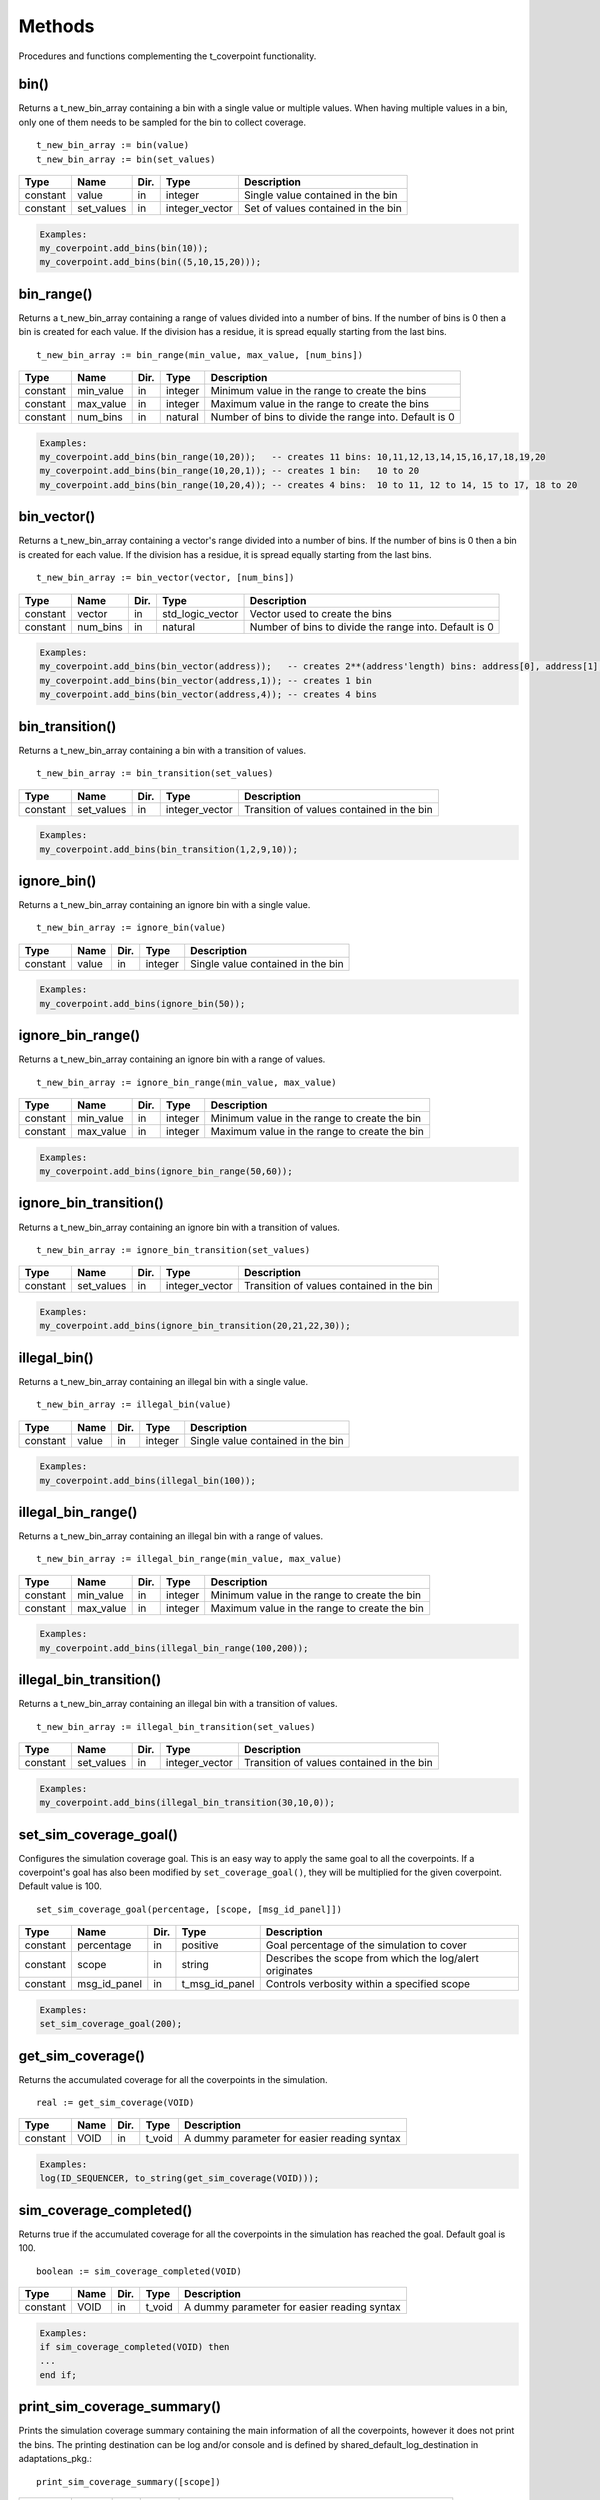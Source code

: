 Methods
=======
Procedures and functions complementing the t_coverpoint functionality.

.. _bin_functions:

bin()
----------------------------------------------------------------------------------------------------
Returns a t_new_bin_array containing a bin with a single value or multiple values. When having multiple values in a bin, only one 
of them needs to be sampled for the bin to collect coverage. ::

    t_new_bin_array := bin(value)
    t_new_bin_array := bin(set_values)

+----------+--------------------+--------+------------------------------+-------------------------------------------------------+
| Type     | Name               | Dir.   | Type                         | Description                                           |
+==========+====================+========+==============================+=======================================================+
| constant | value              | in     | integer                      | Single value contained in the bin                     |
+----------+--------------------+--------+------------------------------+-------------------------------------------------------+
| constant | set_values         | in     | integer_vector               | Set of values contained in the bin                    |
+----------+--------------------+--------+------------------------------+-------------------------------------------------------+

.. code-block::

    Examples:
    my_coverpoint.add_bins(bin(10));
    my_coverpoint.add_bins(bin((5,10,15,20)));


bin_range()
----------------------------------------------------------------------------------------------------
Returns a t_new_bin_array containing a range of values divided into a number of bins. If the number of bins is 0 then a bin is 
created for each value. If the division has a residue, it is spread equally starting from the last bins. ::

    t_new_bin_array := bin_range(min_value, max_value, [num_bins])

+----------+--------------------+--------+------------------------------+-------------------------------------------------------+
| Type     | Name               | Dir.   | Type                         | Description                                           |
+==========+====================+========+==============================+=======================================================+
| constant | min_value          | in     | integer                      | Minimum value in the range to create the bins         |
+----------+--------------------+--------+------------------------------+-------------------------------------------------------+
| constant | max_value          | in     | integer                      | Maximum value in the range to create the bins         |
+----------+--------------------+--------+------------------------------+-------------------------------------------------------+
| constant | num_bins           | in     | natural                      | Number of bins to divide the range into. Default is 0 |
+----------+--------------------+--------+------------------------------+-------------------------------------------------------+

.. code-block::

    Examples:
    my_coverpoint.add_bins(bin_range(10,20));   -- creates 11 bins: 10,11,12,13,14,15,16,17,18,19,20
    my_coverpoint.add_bins(bin_range(10,20,1)); -- creates 1 bin:   10 to 20
    my_coverpoint.add_bins(bin_range(10,20,4)); -- creates 4 bins:  10 to 11, 12 to 14, 15 to 17, 18 to 20


bin_vector()
----------------------------------------------------------------------------------------------------
Returns a t_new_bin_array containing a vector's range divided into a number of bins. If the number of bins is 0 then a bin is 
created for each value. If the division has a residue, it is spread equally starting from the last bins. ::

    t_new_bin_array := bin_vector(vector, [num_bins])

+----------+--------------------+--------+------------------------------+-------------------------------------------------------+
| Type     | Name               | Dir.   | Type                         | Description                                           |
+==========+====================+========+==============================+=======================================================+
| constant | vector             | in     | std_logic_vector             | Vector used to create the bins                        |
+----------+--------------------+--------+------------------------------+-------------------------------------------------------+
| constant | num_bins           | in     | natural                      | Number of bins to divide the range into. Default is 0 |
+----------+--------------------+--------+------------------------------+-------------------------------------------------------+

.. code-block::

    Examples:
    my_coverpoint.add_bins(bin_vector(address));   -- creates 2**(address'length) bins: address[0], address[1], ...
    my_coverpoint.add_bins(bin_vector(address,1)); -- creates 1 bin
    my_coverpoint.add_bins(bin_vector(address,4)); -- creates 4 bins


bin_transition()
----------------------------------------------------------------------------------------------------
Returns a t_new_bin_array containing a bin with a transition of values. ::

    t_new_bin_array := bin_transition(set_values)

+----------+--------------------+--------+------------------------------+-------------------------------------------------------+
| Type     | Name               | Dir.   | Type                         | Description                                           |
+==========+====================+========+==============================+=======================================================+
| constant | set_values         | in     | integer_vector               | Transition of values contained in the bin             |
+----------+--------------------+--------+------------------------------+-------------------------------------------------------+

.. code-block::

    Examples:
    my_coverpoint.add_bins(bin_transition(1,2,9,10));


ignore_bin()
----------------------------------------------------------------------------------------------------
Returns a t_new_bin_array containing an ignore bin with a single value. ::

    t_new_bin_array := ignore_bin(value)

+----------+--------------------+--------+------------------------------+-------------------------------------------------------+
| Type     | Name               | Dir.   | Type                         | Description                                           |
+==========+====================+========+==============================+=======================================================+
| constant | value              | in     | integer                      | Single value contained in the bin                     |
+----------+--------------------+--------+------------------------------+-------------------------------------------------------+

.. code-block::

    Examples:
    my_coverpoint.add_bins(ignore_bin(50));


ignore_bin_range()
----------------------------------------------------------------------------------------------------
Returns a t_new_bin_array containing an ignore bin with a range of values. ::

    t_new_bin_array := ignore_bin_range(min_value, max_value)

+----------+--------------------+--------+------------------------------+-------------------------------------------------------+
| Type     | Name               | Dir.   | Type                         | Description                                           |
+==========+====================+========+==============================+=======================================================+
| constant | min_value          | in     | integer                      | Minimum value in the range to create the bin          |
+----------+--------------------+--------+------------------------------+-------------------------------------------------------+
| constant | max_value          | in     | integer                      | Maximum value in the range to create the bin          |
+----------+--------------------+--------+------------------------------+-------------------------------------------------------+

.. code-block::

    Examples:
    my_coverpoint.add_bins(ignore_bin_range(50,60));


ignore_bin_transition()
----------------------------------------------------------------------------------------------------
Returns a t_new_bin_array containing an ignore bin with a transition of values. ::

    t_new_bin_array := ignore_bin_transition(set_values)

+----------+--------------------+--------+------------------------------+-------------------------------------------------------+
| Type     | Name               | Dir.   | Type                         | Description                                           |
+==========+====================+========+==============================+=======================================================+
| constant | set_values         | in     | integer_vector               | Transition of values contained in the bin             |
+----------+--------------------+--------+------------------------------+-------------------------------------------------------+

.. code-block::

    Examples:
    my_coverpoint.add_bins(ignore_bin_transition(20,21,22,30));


illegal_bin()
----------------------------------------------------------------------------------------------------
Returns a t_new_bin_array containing an illegal bin with a single value. ::

    t_new_bin_array := illegal_bin(value)

+----------+--------------------+--------+------------------------------+-------------------------------------------------------+
| Type     | Name               | Dir.   | Type                         | Description                                           |
+==========+====================+========+==============================+=======================================================+
| constant | value              | in     | integer                      | Single value contained in the bin                     |
+----------+--------------------+--------+------------------------------+-------------------------------------------------------+

.. code-block::

    Examples:
    my_coverpoint.add_bins(illegal_bin(100));


illegal_bin_range()
----------------------------------------------------------------------------------------------------
Returns a t_new_bin_array containing an illegal bin with a range of values. ::

    t_new_bin_array := illegal_bin_range(min_value, max_value)

+----------+--------------------+--------+------------------------------+-------------------------------------------------------+
| Type     | Name               | Dir.   | Type                         | Description                                           |
+==========+====================+========+==============================+=======================================================+
| constant | min_value          | in     | integer                      | Minimum value in the range to create the bin          |
+----------+--------------------+--------+------------------------------+-------------------------------------------------------+
| constant | max_value          | in     | integer                      | Maximum value in the range to create the bin          |
+----------+--------------------+--------+------------------------------+-------------------------------------------------------+

.. code-block::

    Examples:
    my_coverpoint.add_bins(illegal_bin_range(100,200));


illegal_bin_transition()
----------------------------------------------------------------------------------------------------
Returns a t_new_bin_array containing an illegal bin with a transition of values. ::

    t_new_bin_array := illegal_bin_transition(set_values)

+----------+--------------------+--------+------------------------------+-------------------------------------------------------+
| Type     | Name               | Dir.   | Type                         | Description                                           |
+==========+====================+========+==============================+=======================================================+
| constant | set_values         | in     | integer_vector               | Transition of values contained in the bin             |
+----------+--------------------+--------+------------------------------+-------------------------------------------------------+

.. code-block::

    Examples:
    my_coverpoint.add_bins(illegal_bin_transition(30,10,0));


set_sim_coverage_goal()
----------------------------------------------------------------------------------------------------
Configures the simulation coverage goal. This is an easy way to apply the same goal to all the coverpoints. If a coverpoint's goal 
has also been modified by ``set_coverage_goal()``, they will be multiplied for the given coverpoint. Default value is 100. ::

    set_sim_coverage_goal(percentage, [scope, [msg_id_panel]])

+----------+--------------------+--------+------------------------------+---------------------------------------------------------+
| Type     | Name               | Dir.   | Type                         | Description                                             |
+==========+====================+========+==============================+=========================================================+
| constant | percentage         | in     | positive                     | Goal percentage of the simulation to cover              |
+----------+--------------------+--------+------------------------------+---------------------------------------------------------+
| constant | scope              | in     | string                       | Describes the scope from which the log/alert originates |
+----------+--------------------+--------+------------------------------+---------------------------------------------------------+
| constant | msg_id_panel       | in     | t_msg_id_panel               | Controls verbosity within a specified scope             |
+----------+--------------------+--------+------------------------------+---------------------------------------------------------+

.. code-block::

    Examples:
    set_sim_coverage_goal(200);


get_sim_coverage()
----------------------------------------------------------------------------------------------------
Returns the accumulated coverage for all the coverpoints in the simulation. ::

    real := get_sim_coverage(VOID)

+----------+--------------------+--------+------------------------------+-------------------------------------------------------+
| Type     | Name               | Dir.   | Type                         | Description                                           |
+==========+====================+========+==============================+=======================================================+
| constant | VOID               | in     | t_void                       | A dummy parameter for easier reading syntax           |
+----------+--------------------+--------+------------------------------+-------------------------------------------------------+

.. code-block::

    Examples:
    log(ID_SEQUENCER, to_string(get_sim_coverage(VOID)));


sim_coverage_completed()
----------------------------------------------------------------------------------------------------
Returns true if the accumulated coverage for all the coverpoints in the simulation has reached the goal. Default goal is 100. ::

    boolean := sim_coverage_completed(VOID)

+----------+--------------------+--------+------------------------------+-------------------------------------------------------+
| Type     | Name               | Dir.   | Type                         | Description                                           |
+==========+====================+========+==============================+=======================================================+
| constant | VOID               | in     | t_void                       | A dummy parameter for easier reading syntax           |
+----------+--------------------+--------+------------------------------+-------------------------------------------------------+

.. code-block::

    Examples:
    if sim_coverage_completed(VOID) then
    ...
    end if;


print_sim_coverage_summary()
----------------------------------------------------------------------------------------------------
Prints the simulation coverage summary containing the main information of all the coverpoints, however it does not print the bins. 
The printing destination can be log and/or console and is defined by shared_default_log_destination in adaptations_pkg.::

    print_sim_coverage_summary([scope])

+----------+--------------------+--------+------------------------------+---------------------------------------------------------+
| Type     | Name               | Dir.   | Type                         | Description                                             |
+==========+====================+========+==============================+=========================================================+
| constant | scope              | in     | string                       | Describes the scope from which the log/alert originates |
+----------+--------------------+--------+------------------------------+---------------------------------------------------------+

.. code-block::

    Examples:
    print_sim_coverage_summary;
